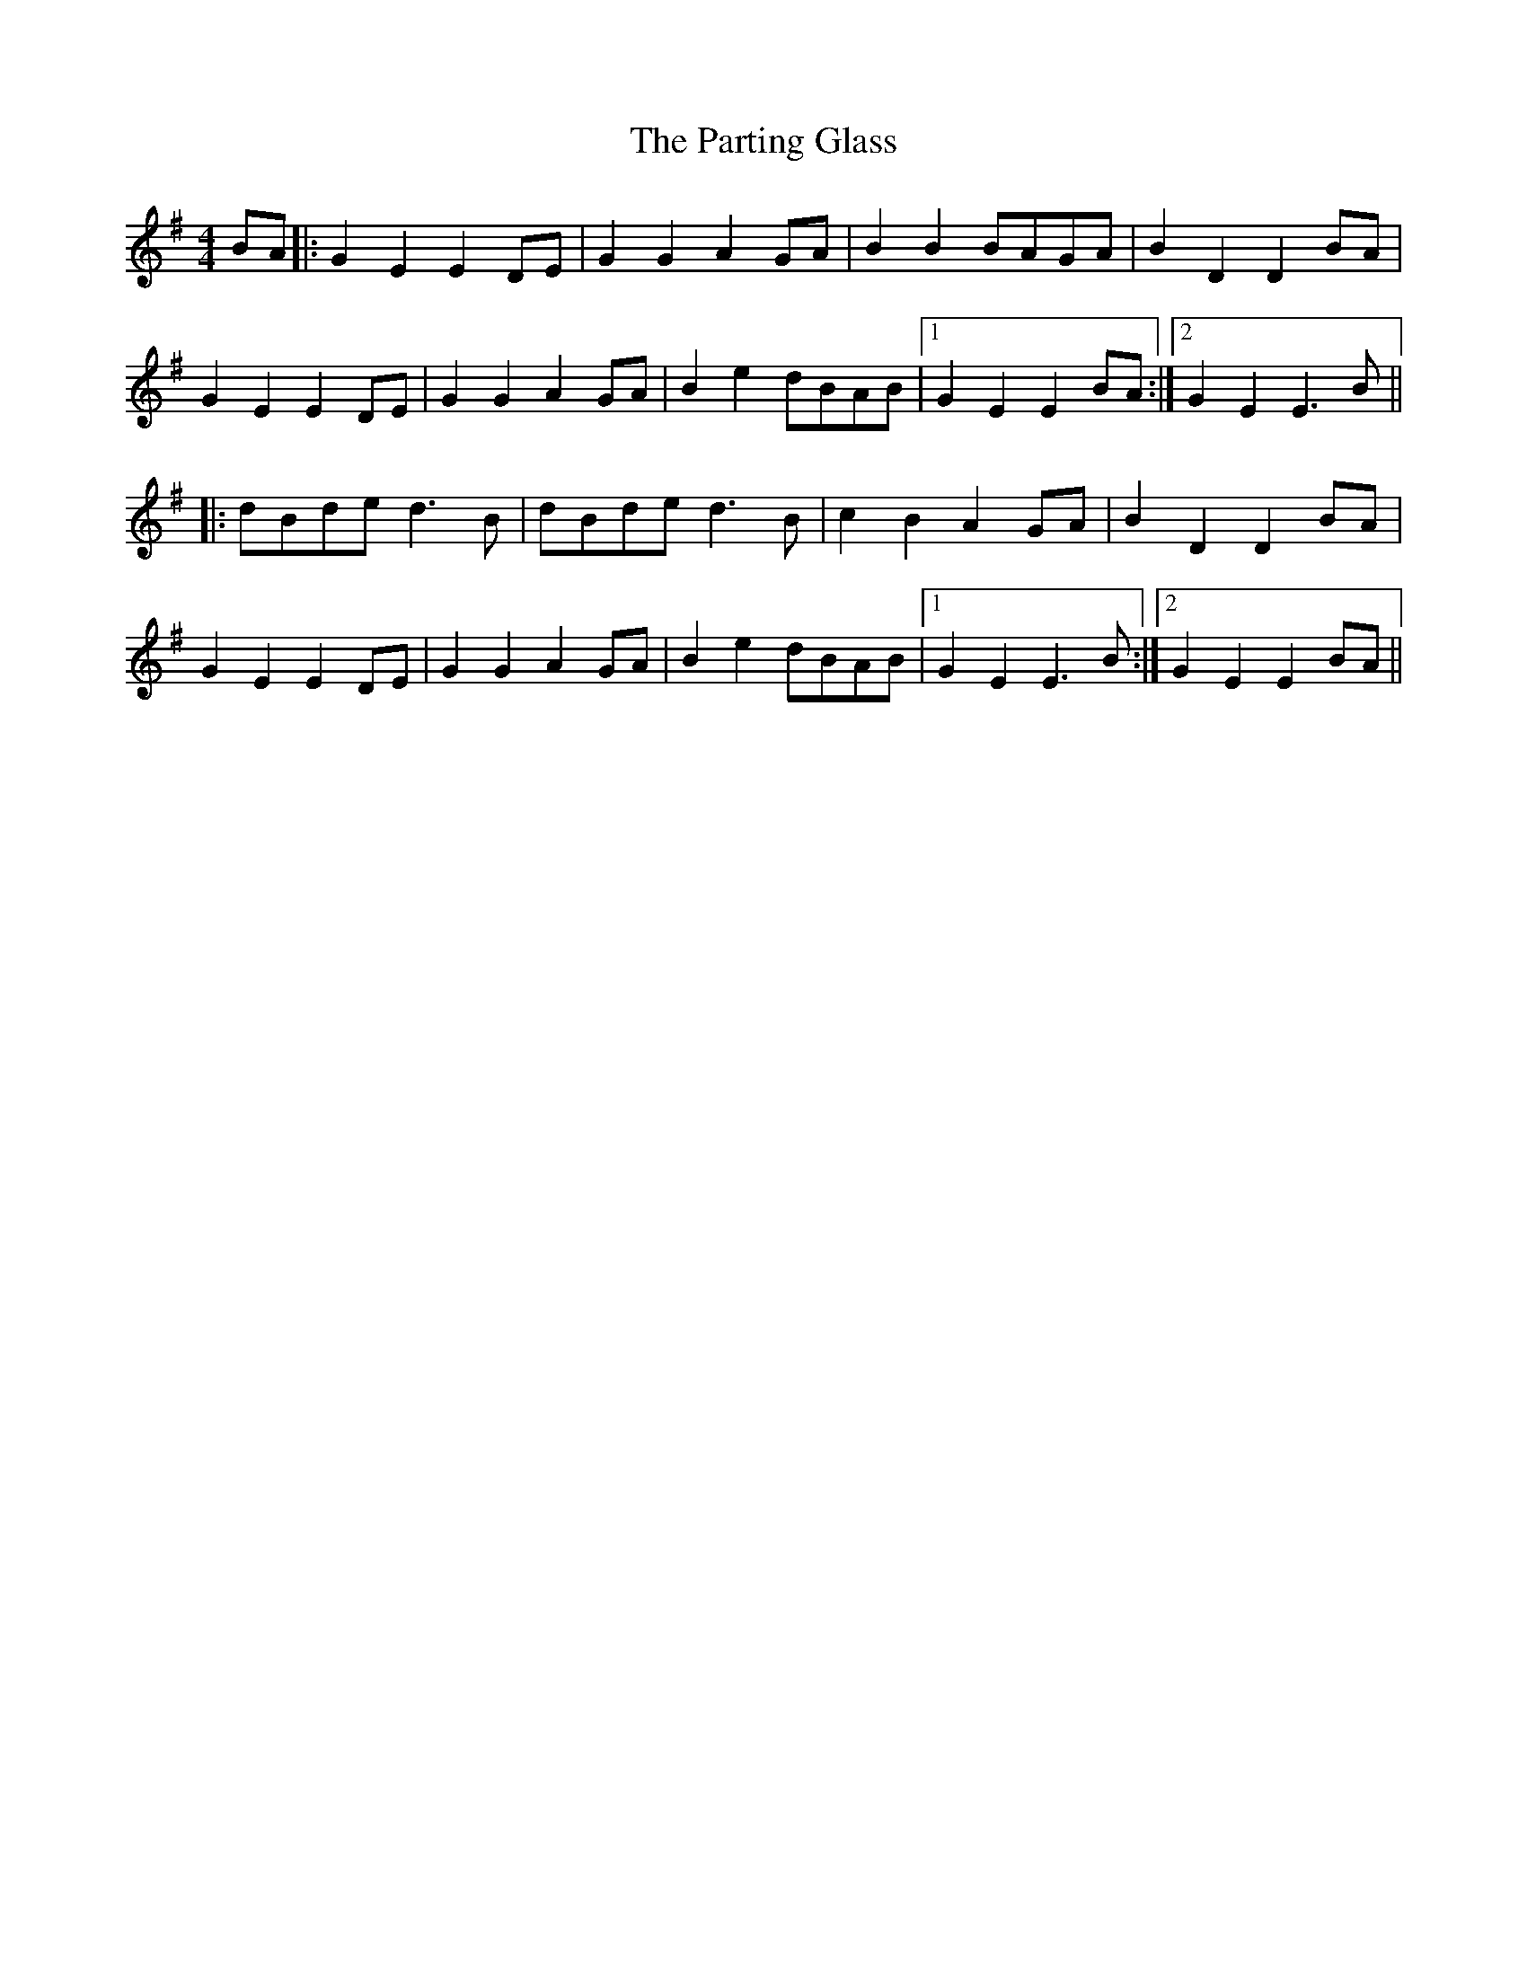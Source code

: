 X: 31678
T: Parting Glass, The
R: barndance
M: 4/4
K: Eminor
BA|:G2 E2 E2 DE|G2 G2 A2 GA|B2 B2 BAGA|B2 D2 D2 BA|
G2 E2 E2 DE|G2 G2 A2 GA|B2 e2 dBAB|1 G2 E2 E2 BA:|2 G2 E2 E3 B||
|:dBde d3 B|dBde d3 B|c2 B2 A2 GA|B2 D2 D2 BA|
G2 E2 E2 DE|G2 G2 A2 GA|B2 e2 dBAB|1 G2 E2 E3 B:|2 G2 E2 E2 BA||

